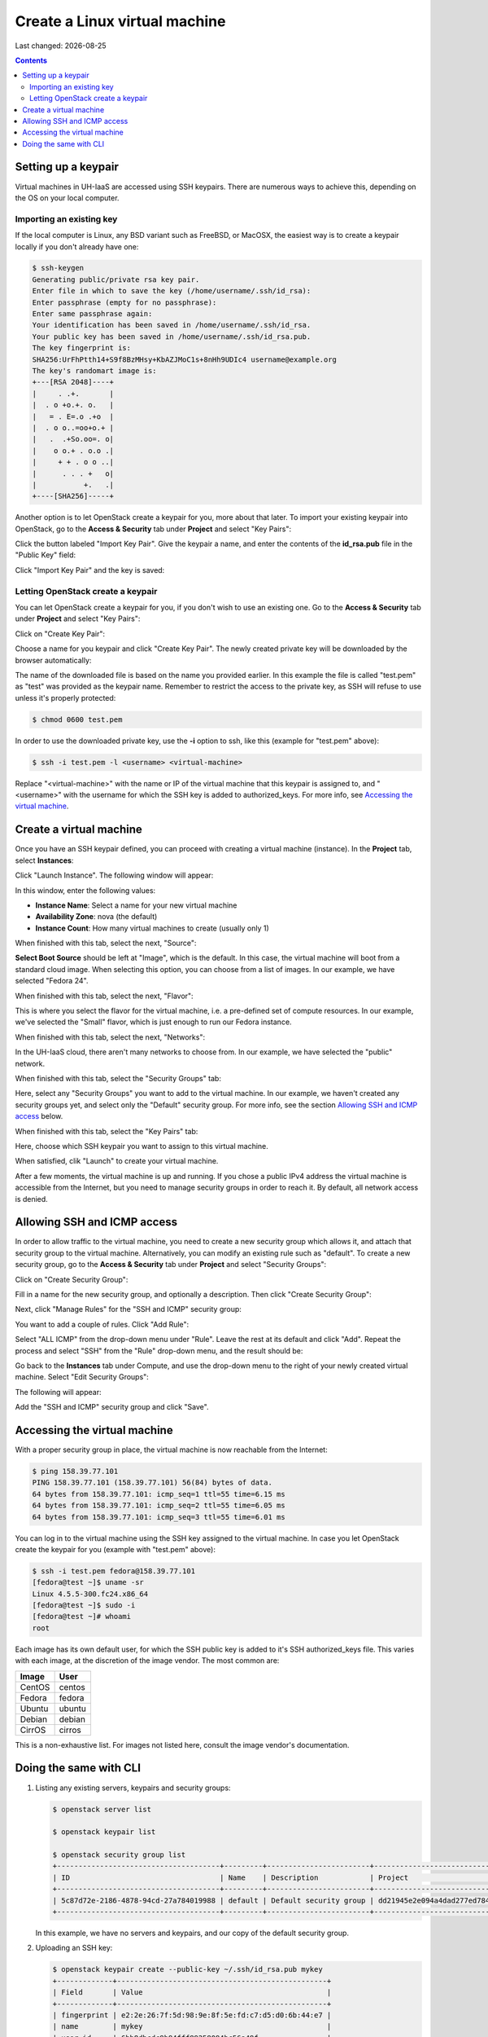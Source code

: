 .. |date| date::

Create a Linux virtual machine
==============================

Last changed: |date|

.. contents::

.. _setting-up-keypair:
Setting up a keypair
--------------------

Virtual machines in UH-IaaS are accessed using SSH keypairs. There are
numerous ways to achieve this, depending on the OS on your local
computer.


Importing an existing key
~~~~~~~~~~~~~~~~~~~~~~~~~

If the local computer is Linux, any BSD variant such as
FreeBSD, or MacOSX, the easiest way is to create a keypair locally if
you don't already have one:

.. code-block:: console

  $ ssh-keygen 
  Generating public/private rsa key pair.
  Enter file in which to save the key (/home/username/.ssh/id_rsa): 
  Enter passphrase (empty for no passphrase): 
  Enter same passphrase again: 
  Your identification has been saved in /home/username/.ssh/id_rsa.
  Your public key has been saved in /home/username/.ssh/id_rsa.pub.
  The key fingerprint is:
  SHA256:UrFhPtth14+S9f8BzMHsy+KbAZJMoC1s+8nHh9UDIc4 username@example.org
  The key's randomart image is:
  +---[RSA 2048]----+
  |     . .+.       |
  |  . o +o.+. o.   |
  |   = . E=.o .+o  |
  |  . o o..=oo+o.+ |
  |   .  .+So.oo=. o|
  |    o o.+ . o.o .|
  |     + + . o o ..|
  |      . . . +   o|
  |           +.   .|
  +----[SHA256]-----+

Another option is to let OpenStack create a keypair for you, more
about that later. To import your existing keypair into OpenStack, go
to the **Access & Security** tab under **Project** and select "Key
Pairs":

.. image:: images/dashboard-access-and-security-01.png
   :align: center
   :alt: Dashboard - Access & Security

Click the button labeled "Import Key Pair". Give the keypair a name,
and enter the contents of the **id_rsa.pub** file in the "Public Key"
field:

.. image:: images/dashboard-import-keypair-01.png
   :align: center
   :alt: Dashboard - Import an SSH keypair

Click "Import Key Pair" and the key is saved:

.. image:: images/dashboard-keypairs-01.png
   :align: center
   :alt: Dashboard - View keypairs


Letting OpenStack create a keypair
~~~~~~~~~~~~~~~~~~~~~~~~~~~~~~~~~~

You can let OpenStack create a keypair for you, if you don't wish to
use an existing one. Go to the **Access & Security** tab
under **Project** and select "Key Pairs":

.. image:: images/dashboard-access-and-security-03.png
   :align: center
   :alt: Dashboard - Access & Security

Click on "Create Key Pair":

.. image:: images/dashboard-create-keypair-01.png
   :align: center
   :alt: Dashboard - Create an SSH keypair

Choose a name for you keypair and click "Create Key Pair". The newly
created private key will be downloaded by the browser automatically:

.. image:: images/dashboard-create-keypair-02.png
   :align: center
   :alt: Dashboard - Download created keypair

The name of the downloaded file is based on the name you provided
earlier. In this example the file is called "test.pem" as "test" was
provided as the keypair name. Remember to restrict the access to the
private key, as SSH will refuse to use unless it's properly
protected:

.. code-block:: console

  $ chmod 0600 test.pem

In order to use the downloaded private key, use the **-i** option to
ssh, like this (example for "test.pem" above):

.. code-block:: console

  $ ssh -i test.pem -l <username> <virtual-machine>

Replace "<virtual-machine>" with the name or IP of the virtual machine
that this keypair is assigned to, and "<username>" with the username
for which the SSH key is added to authorized_keys. For more info, see
`Accessing the virtual machine`_.


Create a virtual machine
------------------------

Once you have an SSH keypair defined, you can proceed with creating a
virtual machine (instance). In the **Project** tab,
select **Instances**:

.. image:: images/dashboard-create-instance-01.png
   :align: center
   :alt: Dashboard - Instances

Click "Launch Instance". The following window will appear:

.. image:: images/dashboard-create-instance-02.png
   :align: center
   :alt: Dashboard - Launch instance

In this window, enter the following values:

* **Instance Name**: Select a name for your new virtual machine
* **Availability Zone**: nova (the default)
* **Instance Count**: How many virtual machines to create (usually only 1)

When finished with this tab, select the next, "Source":

.. image:: images/dashboard-create-instance-06.png
   :align: center
   :alt: Dashboard - Launch instance - Source

**Select Boot Source** should be left at "Image", which is the
default. In this case, the virtual machine will boot from a standard
cloud image. When selecting this option, you can choose from a list of
images. In our example, we have selected "Fedora 24".

When finished with this tab, select the next, "Flavor":

.. image:: images/dashboard-create-instance-07.png
   :align: center
   :alt: Dashboard - Launch instance - Flavor

This is where you select the flavor for the virtual machine, i.e. a
pre-defined set of compute resources. In our example, we've selected
the "Small" flavor, which is just enough to run our Fedora instance.

When finished with this tab, select the next, "Networks":

.. image:: images/dashboard-create-instance-08.png
   :align: center
   :alt: Dashboard - Launch instance - Networks

In the UH-IaaS cloud, there aren't many networks to choose from. In
our example, we have selected the "public" network.

When finished with this tab, select the "Security Groups" tab:

.. image:: images/dashboard-create-instance-10.png
   :align: center
   :alt: Dashboard - Launch instance - Security Groups

Here, select any "Security Groups" you want to add to the virtual
machine. In our example, we haven't created any security groups yet,
and select only the "Default" security group. For more info, see
the section `Allowing SSH and ICMP access`_ below.

When finished with this tab, select the "Key Pairs" tab:

.. image:: images/dashboard-create-instance-09.png
   :align: center
   :alt: Dashboard - Launch instance - Key Pairs

Here, choose which SSH keypair you want to assign to this virtual
machine.

When satisfied, clik "Launch" to create your virtual machine.

.. image:: images/dashboard-create-instance-11.png
   :align: center
   :alt: Dashboard - Launch instance - finished

After a few moments, the virtual machine is up and running. If you
chose a public IPv4 address the virtual machine is accessible from the
Internet, but you need to manage security groups in order to reach
it. By default, all network access is denied.


Allowing SSH and ICMP access
----------------------------

In order to allow traffic to the virtual machine, you need to create a
new security group which allows it, and attach that security group to
the virtual machine. Alternatively, you can modify an existing rule
such as "default". To create a new security group, go to the **Access &
Security** tab under **Project** and select "Security Groups":

.. image:: images/dashboard-access-and-security-02.png
   :align: center
   :alt: Dashboard - Access & Security

Click on "Create Security Group":

.. image:: images/dashboard-create-secgroup-01.png
   :align: center
   :alt: Dashboard - Create Security Group

Fill in a name for the new security group, and optionally a
description. Then click "Create Security Group":

.. image:: images/dashboard-create-secgroup-02.png
   :align: center
   :alt: Dashboard - Create Security Group

Next, click "Manage Rules" for the "SSH and ICMP" security group:

.. image:: images/dashboard-create-secgroup-03.png
   :align: center
   :alt: Dashboard - Create Security Group

You want to add a couple of rules. Click "Add Rule":

.. image:: images/dashboard-create-secgroup-04.png
   :align: center
   :alt: Dashboard - Create Security Group

Select "ALL ICMP" from the drop-down menu under "Rule". Leave the rest
at its default and click "Add". Repeat the process and select "SSH"
from the "Rule" drop-down menu, and the result should be:

.. image:: images/dashboard-create-secgroup-05.png
   :align: center
   :alt: Dashboard - Create Security Group

Go back to the **Instances** tab under Compute, and use the drop-down
menu to the right of your newly created virtual machine. Select "Edit
Security Groups":

.. image:: images/dashboard-instance-edit-secgroup-01.png
   :align: center
   :alt: Dashboard - Edit Security Group

The following will appear:

.. image:: images/dashboard-instance-edit-secgroup-02.png
   :align: center
   :alt: Dashboard - Edit Security Group

Add the "SSH and ICMP" security group and click "Save".


Accessing the virtual machine
-----------------------------

With a proper security group in place, the virtual machine is now
reachable from the Internet:

.. code-block:: console

  $ ping 158.39.77.101
  PING 158.39.77.101 (158.39.77.101) 56(84) bytes of data.
  64 bytes from 158.39.77.101: icmp_seq=1 ttl=55 time=6.15 ms
  64 bytes from 158.39.77.101: icmp_seq=2 ttl=55 time=6.05 ms
  64 bytes from 158.39.77.101: icmp_seq=3 ttl=55 time=6.01 ms

You can log in to the virtual machine using the SSH key assigned to
the virtual machine. In case you let OpenStack create the keypair for
you (example with "test.pem" above):

.. code-block:: console

  $ ssh -i test.pem fedora@158.39.77.101
  [fedora@test ~]$ uname -sr
  Linux 4.5.5-300.fc24.x86_64
  [fedora@test ~]$ sudo -i
  [fedora@test ~]# whoami
  root

Each image has its own default user, for which the SSH public key is
added to it's SSH authorized_keys file. This varies with each image,
at the discretion of the image vendor. The most common are:

============== =========
Image          User
============== =========
CentOS         centos
Fedora         fedora
Ubuntu         ubuntu
Debian         debian
CirrOS         cirros
============== =========

This is a non-exhaustive list. For images not listed here, consult the
image vendor's documentation.


Doing the same with CLI
-----------------------

#. Listing any existing servers, keypairs and security groups:

   .. code-block:: console

     $ openstack server list
     
     $ openstack keypair list
     
     $ openstack security group list
     +--------------------------------------+---------+------------------------+----------------------------------+
     | ID                                   | Name    | Description            | Project                          |
     +--------------------------------------+---------+------------------------+----------------------------------+
     | 5c87d72e-2186-4878-94cd-27a784019988 | default | Default security group | dd21945e2e094a4dad277ed7846b3cf0 |
     +--------------------------------------+---------+------------------------+----------------------------------+

   In this example, we have no servers and keypairs, and our copy of
   the default security group.

#. Uploading an SSH key:

   .. code-block:: console

     $ openstack keypair create --public-key ~/.ssh/id_rsa.pub mykey
     +-------------+-------------------------------------------------+
     | Field       | Value                                           |
     +-------------+-------------------------------------------------+
     | fingerprint | e2:2e:26:7f:5d:98:9e:8f:5e:fd:c7:d5:d0:6b:44:e7 |
     | name        | mykey                                           |
     | user_id     | 6bb8dbcdc9b94fff89258094bc56a49f                |
     +-------------+-------------------------------------------------+

#. Creating a security group:

   .. code-block:: console

     $ openstack security group create --description "Allow incoming SSH and ICMP" SSH_and_ICMP
     +-------------+---------------------------------------------------------------------------------+
     | Field       | Value                                                                           |
     +-------------+---------------------------------------------------------------------------------+
     | description | Allow incoming SSH and ICMP                                                     |
     | headers     |                                                                                 |
     | id          | 0da85d7a-bd96-4d4d-a77b-e7e2d78c8d0a                                            |
     | name        | SSH_and_ICMP                                                                    |
     | project_id  | dd21945e2e094a4dad277ed7846b3cf0                                                |
     | rules       | direction='egress', ethertype='IPv4', id='b04b0cfc-1f2e-44b5-acc2-7102d57fe941' |
     |             | direction='egress', ethertype='IPv6', id='2d72e9f9-70c1-4c33-816c-83b5e3c649df' |
     +-------------+---------------------------------------------------------------------------------+

#. Adding rules to the security group:

   .. code-block:: console

     $ openstack security group rule create --src-ip 0.0.0.0/0 --dst-port 22 --protocol tcp --ingress SSH_and_ICMP
     +-------------------+--------------------------------------+
     | Field             | Value                                |
     +-------------------+--------------------------------------+
     | description       |                                      |
     | direction         | ingress                              |
     | ethertype         | IPv4                                 |
     | headers           |                                      |
     | id                | 8c10f0a3-c284-4b92-a234-7ceda998d356 |
     | port_range_max    | 22                                   |
     | port_range_min    | 22                                   |
     | project_id        | dd21945e2e094a4dad277ed7846b3cf0     |
     | protocol          | tcp                                  |
     | remote_group_id   | None                                 |
     | remote_ip_prefix  | 0.0.0.0/0                            |
     | security_group_id | 0da85d7a-bd96-4d4d-a77b-e7e2d78c8d0a |
     +-------------------+--------------------------------------+
     
     $ openstack security group rule create --src-ip 0.0.0.0/0 --protocol icmp --ingress SSH_and_ICMP
     +-------------------+--------------------------------------+
     | Field             | Value                                |
     +-------------------+--------------------------------------+
     | description       |                                      |
     | direction         | ingress                              |
     | ethertype         | IPv4                                 |
     | headers           |                                      |
     | id                | d741564d-886d-4019-915d-b1eecb936100 |
     | port_range_max    | None                                 |
     | port_range_min    | None                                 |
     | project_id        | dd21945e2e094a4dad277ed7846b3cf0     |
     | protocol          | icmp                                 |
     | remote_group_id   | None                                 |
     | remote_ip_prefix  | 0.0.0.0/0                            |
     | security_group_id | 0da85d7a-bd96-4d4d-a77b-e7e2d78c8d0a |
     +-------------------+--------------------------------------+

#. Listing available images:

   .. code-block:: console

     $ openstack image list
     +--------------------------------------+---------------------+-------------+
     | ID                                   | Name                | Status      |
     +--------------------------------------+---------------------+-------------+
     | 2120eb31-09b6-4945-a904-7579ac579aed | Ubuntu server 16.04 | active      |
     | cbd76177-c79b-490f-9a7f-59f9eed3412e | Debian Jessie 8     | active      |
     | d175564a-156e-41c7-b2a3-fd8b018e9e11 | Outdated (Ubuntu)   | deactivated |
     | 484e5754-f4f7-409c-8ba1-454e422816b4 | Outdated (Ubuntu)   | deactivated |
     | fecf1f4d-e36d-44fe-94de-4eae707b40aa | Outdated (Ubuntu)   | deactivated |
     | 6f24613b-4f98-4caa-9bc6-0294f4c67fac | Outdated (Ubuntu)   | deactivated |
     | 1ae6303e-5d08-454e-94e6-083d05559998 | Fedora 24           | active      |
     | ceb6ff80-24de-460a-9ecc-85f3283aa98e | Outdated (Debian)   | deactivated |
     | d241a2b5-cd1d-4812-8d59-2ccfb1acbf88 | CentOS 7            | active      |
     +--------------------------------------+---------------------+-------------+

#. Listing available flavors:

   .. code-block:: console

     $ openstack flavor list
     +--------------------------------------+------------+-------+------+-----------+-------+-----------+
     | ID                                   | Name       |   RAM | Disk | Ephemeral | VCPUs | Is Public |
     +--------------------------------------+------------+-------+------+-----------+-------+-----------+
     | 1                                    | m1.tiny    |   512 |    1 |         0 |     1 | True      |
     | 34532829-2bb7-42f6-aae1-9654908a521e | m1.large   |  8192 |   20 |         0 |     4 | True      |
     | 47d7f445-db26-4f1d-bf58-e79de7394f97 | m1.medium  |  4096 |   20 |         0 |     2 | True      |
     | 922bfed4-42e5-4baa-8ea4-9e164839ca41 | m1.windows |  8192 |   50 |         0 |     4 | True      |
     | b128b802-3d12-401d-bf51-878122c0e908 | m1.small   |  2048 |   10 |         0 |     1 | True      |
     | ff6e88a4-3da9-4cbe-9c5d-a47d51f9c37a | m1.xlarge  | 16384 |   20 |         0 |     8 | True      |
     +--------------------------------------+------------+-------+------+-----------+-------+-----------+

#. Listing available networks:

   .. code-block:: console

     $ openstack network list
     +--------------------------------------+------------+--------------------------------------+
     | ID                                   | Name       | Subnets                              |
     +--------------------------------------+------------+--------------------------------------+
     | c97fa886-592e-4ad1-a995-6d55651bed78 | osl-public | c4f1c0aa-6b02-4870-a743-3403d0740082 |
     +--------------------------------------+------------+--------------------------------------+

#. Creating a server (instance):

   .. code-block:: console

     $ openstack server create --image "Fedora 24" --flavor m1.small \
           --security-group SSH_and_ICMP --security-group default \
           --key-name mykey --nic net-id=osl-public myserver
     +--------------------------------------+-----------------------------------------------------+
     | Field                                | Value                                               |
     +--------------------------------------+-----------------------------------------------------+
     | OS-DCF:diskConfig                    | MANUAL                                              |
     | OS-EXT-AZ:availability_zone          |                                                     |
     | OS-EXT-STS:power_state               | NOSTATE                                             |
     | OS-EXT-STS:task_state                | scheduling                                          |
     | OS-EXT-STS:vm_state                  | building                                            |
     | OS-SRV-USG:launched_at               | None                                                |
     | OS-SRV-USG:terminated_at             | None                                                |
     | accessIPv4                           |                                                     |
     | accessIPv6                           |                                                     |
     | addresses                            |                                                     |
     | adminPass                            | P7QpJ7gQzdva                                        |
     | config_drive                         |                                                     |
     | created                              | 2016-11-14T12:12:07Z                                |
     | flavor                               | m1.small (b128b802-3d12-401d-bf51-878122c0e908)     |
     | hostId                               |                                                     |
     | id                                   | 132c186a-03a2-4449-b8d0-04b85a37e21a                |
     | image                                | Fedora 24 (1ae6303e-5d08-454e-94e6-083d05559998)    |
     | key_name                             | mykey                                               |
     | name                                 | myserver                                            |
     | os-extended-volumes:volumes_attached | []                                                  |
     | progress                             | 0                                                   |
     | project_id                           | dd21945e2e094a4dad277ed7846b3cf0                    |
     | properties                           |                                                     |
     | security_groups                      | [{u'name': u'SSH_and_ICMP'}, {u'name': u'default'}] |
     | status                               | BUILD                                               |
     | updated                              | 2016-11-14T12:12:07Z                                |
     | user_id                              | 6bb8dbcdc9b94fff89258094bc56a49f                    |
     +--------------------------------------+-----------------------------------------------------+

#. Listing servers:

   .. code-block:: console

     $ openstack server list
     +--------------------------------------+----------+--------+-------------------------+------------+
     | ID                                   | Name     | Status | Networks                | Image Name |
     +--------------------------------------+----------+--------+-------------------------+------------+
     | 132c186a-03a2-4449-b8d0-04b85a37e21a | myserver | ACTIVE | osl-public=158.37.63.62 | Fedora 24  |
     +--------------------------------------+----------+--------+-------------------------+------------+

